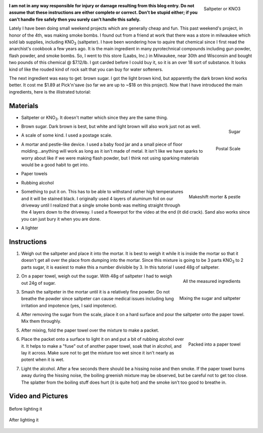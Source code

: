 .. rstblog-settings::
   :title: Weekend Project: Smoke Bombs
   :date: 2009/07/05
   :url: /2009/07/05/weekend-project-smoke-bombs
   :tags: fireworks


.. figure:: saltpeter.jpg
   :width: 192
   :align: right

   Saltpeter or KNO3



**I am not in any way responsible for injury or damage resulting from this blog entry. Do not assume that these instructions are either complete or correct. Don't be stupid either; if you can't handle fire safely then you surely can't handle this safely.** 

Lately I have been doing small weekend projects which are generally cheap and fun. This past weekend's project, in honor of the 4th, was making smoke bombs. I found out from a friend at work that there was a store in milwaukee which sold lab supplies, including KNO\ :sub:`3`\  (saltpeter). I have been wondering how to aquire that chemical since I first read the anarchist's cookbook a few years ago. It is the main ingredient in many pyrotechnical compounds including gun powder, flash powder, and smoke bombs. So, I went to this store (Laabs, Inc.) in Milwaukee, near 30th and Wisconsin and bought two pounds of this chemical @ $7.12/lb. I got carded before I could buy it, so it is an over 18 sort of substance. It looks kind of like the rouded kind of rock salt that you can buy for water softeners.

The next ingredient was easy to get\: brown sugar. I got the light brown kind, but apparently the dark brown kind works better. It cost me $1.89 at Pick'n'save (so far we are up to ~$18 on this project). Now that I have introduced the main ingredients, here is the illistrated tutorial\:

Materials
=========




* Saltpeter or KNO\ :sub:`3`\ . It doesn't matter which since they are the same thing.


* 


  .. figure:: sugar.jpg
     :width: 192
     :align: right

     Sugar




  .. figure:: scale.jpg
     :width: 192
     :align: right

     Postal Scale



  Brown sugar. Dark brown is best, but white and light brown will also work just not as well.

* A scale of some kind. I used a postage scale.


* A mortar and pestle-like device. I used a baby food jar and a small piece of floor molding...anything will work as long as it isn't made of metal. It isn't like we have sparks to worry about like if we were making flash powder, but I think not using sparking materials would be a good habit to get into.


* Paper towels


* Rubbing alcohol


* 


  .. figure:: jarpestle.jpg
     :width: 192
     :align: right

     Makeshift morter & pestle



  Something to put it on. This has to be able to withstand rather high temperatures and it will be stained black. I originally used 4 layers of aluminum foil on our driveway until I realized that a single smoke bomb was melting straight through the 4 layers down to the driveway. I used a flowerpot for the video at the end (it did crack). Sand also works since you can just bury it when you are done.

* A lighter




Instructions
============




#. Weigh out the saltpeter and place it into the mortar. It is best to weigh it while it is inside the mortar so that it doesn't get all over the place from dumping into the mortar. Since this mixture is going to be 3 parts KNO\ :sub:`3`\  to 2 parts sugar, it is easiest to make this a number divisible by 3. In this tutorial I used 48g of saltpeter.


#. 


   .. figure:: measured.jpg
      :width: 192
      :align: right

      All the measured ingredients




   .. figure:: mixing.jpg
      :width: 192
      :align: right

      Mixing the sugar and saltpeter



   On a paper towel, weigh out the sugar. With 48g of saltpeter I had to weigh out 24g of sugar.

#. Smash the saltpeter in the mortar until it is a relatively fine powder. Do not breathe the powder since saltpeter can cause medical issues including lung irritation and impotence (yes, I said impotence).


#. After removing the sugar from the scale, place it on a hard surface and pour the saltpeter onto the paper towel. Mix them throughly.


#. After mixing, fold the paper towel over the mixture to make a packet.


#. 


   .. figure:: packed.jpg
      :width: 192
      :align: right

      Packed into a paper towel



   Place the packet onto a surface to light it on and put a bit of rubbing alcohol over it. It helps to make a "fuse" out of another paper towel, soak that in alcohol, and lay it across. Make sure not to get the mixture too wet since it isn't nearly as potent when it is wet.

#. Light the alcohol. After a few seconds there should be a hissing noise and then smoke. If the paper towel burns away during the hissing noise, the boiling greenish mixture may be observed, but be careful not to get too close. The splatter from the boiling stuff does hurt (it is quite hot) and the smoke isn't too good to breathe in.




Video and Pictures
==================



.. figure:: before.jpg
   :width: 640
   :align: center

   Before lighting it




.. figure:: after.jpg
   :width: 640
   :align: center

   After lighting it




